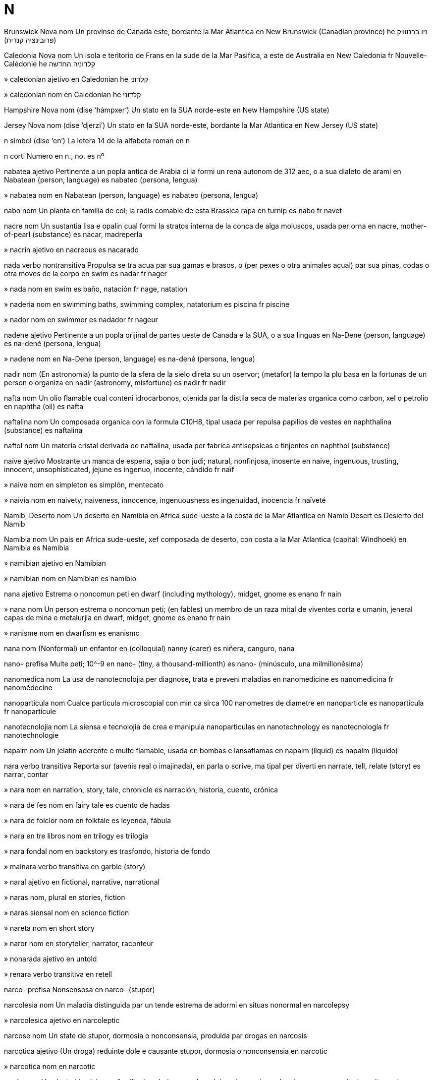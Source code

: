 = N

Brunswick Nova   nom
Un provinse de Canada este, bordante la Mar Atlantica
en   New Brunswick (Canadian province)
he   ניו ברנזוויק (פרובינציה קנדית)

Caledonia Nova   nom
Un isola e teritorio de Frans en la sude de la Mar Pasifica, a este de Australia
en   New Caledonia
fr   Nouvelle-Calédonie
he   קלדוניה החדשה

»  caledonian   ajetivo
en   Caledonian
he   קלדוני

»  caledonian   nom
en   Caledonian
he   קלדוני

Hampshire Nova   nom   (dise ‘hámpxer’)
Un stato en la SUA norde-este
en   New Hampshire (US state)

Jersey Nova   nom   (dise ‘djerzi’)
Un stato en la SUA norde-este, bordante la Mar Atlantica
en   New Jersey (US state)

n   simbol   (dise ‘en’)
La letera 14 de la alfabeta roman
en   n

n   corti
Numero
en   n., no.
es   nº

nabatea   ajetivo
Pertinente a un popla antica de Arabia ci ia formi un rena autonom de 312 aec, o a sua dialeto de arami
en   Nabatean (person, language)
es   nabateo (persona, lengua)

»  nabatea   nom
en   Nabatean (person, language)
es   nabateo (persona, lengua)

nabo   nom
Un planta en familia de col; la radis comable de esta
Brassica rapa
en   turnip
es   nabo
fr   navet

nacre   nom
Un sustantia lisa e opalin cual formi la stratos interna de la conca de alga moluscos, usada per orna
en   nacre, mother-of-pearl (substance)
es   nácar, madreperla

»  nacrin   ajetivo
en   nacreous
es   nacarado

nada   verbo nontransitiva
Propulsa se tra acua par sua gamas e brasos, o (per pexes o otra animales acual) par sua pinas, codas o otra moves de la corpo
en   swim
es   nadar
fr   nager

»  nada   nom
en   swim
es   baño, natación
fr   nage, natation

»  naderia   nom
en   swimming baths, swimming complex, natatorium
es   piscina
fr   piscine

»  nador   nom
en   swimmer
es   nadador
fr   nageur

nadene   ajetivo
Pertinente a un popla orijinal de partes ueste de Canada e la SUA, o a sua linguas
en   Na-Dene (person, language)
es   na-dené (persona, lengua)

»  nadene   nom
en   Na-Dene (person, language)
es   na-dené (persona, lengua)

nadir   nom
(En astronomia) la punto de la sfera de la sielo direta su un oservor; (metafor) la tempo la plu basa en la fortunas de un person o organiza
en   nadir (astronomy, misfortune)
es   nadir
fr   nadir

nafta   nom
Un olio flamable cual conteni idrocarbonos, otenida par la distila seca de materias organica como carbon, xel o petrolio
en   naphtha (oil)
es   nafta

naftalina   nom
Un composada organica con la formula C10H8, tipal usada per repulsa papilios de vestes
en   naphthalina (substance)
es   naftalina

naftol   nom
Un materia cristal derivada de naftalina, usada per fabrica antisepsicas e tinjentes
en   naphthol (substance)

naive   ajetivo
Mostrante un manca de esperia, sajia o bon judi; natural, nonfinjosa, inosente
en   naive, ingenuous, trusting, innocent, unsophisticated, jejune
es   ingenuo, inocente, cándido
fr   naïf

»  naive   nom
en   simpleton
es   simplón, mentecato

»  naivia   nom
en   naivety, naiveness, innocence, ingenuousness
es   ingenuidad, inocencia
fr   naïveté

Namib, Deserto   nom
Un deserto en Namibia en Africa sude-ueste a la costa de la Mar Atlantica
en   Namib Desert
es   Desierto del Namib

Namibia   nom
Un pais en Africa sude-ueste, xef composada de deserto, con costa a la Mar Atlantica
(capital: Windhoek)
en   Namibia
es   Namibia

»  namibian   ajetivo
en   Namibian

»  namibian   nom
en   Namibian
es   namibio

nana   ajetivo
Estrema o noncomun peti
en   dwarf (including mythology), midget, gnome
es   enano
fr   nain

»  nana   nom
Un person estrema o noncomun peti; (en fables) un membro de un raza mital de viventes corta e umanin, jeneral capas de mina e metalurjia
en   dwarf, midget, gnome
es   enano
fr   nain

»  nanisme   nom
en   dwarfism
es   enanismo

nana   nom
(Nonformal) un enfantor
en   (colloquial) nanny (carer)
es   niñera, canguro, nana

nano-   prefisa
Multe peti; 10^-9
en   nano- (tiny, a thousand-millionth)
es   nano- (minúsculo, una milmillonésima)

nanomedica   nom
La usa de nanotecnolojia per diagnose, trata e preveni maladias
en   nanomedicine
es   nanomedicina
fr   nanomédecine

nanoparticula   nom
Cualce particula microscopial con min ca sirca 100 nanometres de diametre
en   nanoparticle
es   nanopartícula
fr   nanoparticule

nanotecnolojia   nom
La siensa e tecnolojia de crea e manipula nanoparticulas
en   nanotechnology
es   nanotecnología
fr   nanotechnologie

napalm   nom
Un jelatin aderente e multe flamable, usada en bombas e lansaflamas
en   napalm (liquid)
es   napalm (líquido)

nara   verbo transitiva
Reporta sur (avenis real o imajinada), en parla o scrive, ma tipal per diverti
en   narrate, tell, relate (story)
es   narrar, contar

»  nara   nom
en   narration, story, tale, chronicle
es   narración, historia, cuento, crónica

»  nara de fes   nom
en   fairy tale
es   cuento de hadas

»  nara de folclor   nom
en   folktale
es   leyenda, fábula

»  nara en tre libros   nom
en   trilogy
es   trilogía

»  nara fondal   nom
en   backstory
es   trasfondo, historia de fondo

»  malnara   verbo transitiva
en   garble (story)

»  naral   ajetivo
en   fictional, narrative, narrational

»  naras   nom, plural
en   stories, fiction

»  naras siensal   nom
en   science fiction

»  nareta   nom
en   short story

»  naror   nom
en   storyteller, narrator, raconteur

»  nonarada   ajetivo
en   untold

»  renara   verbo transitiva
en   retell

narco-   prefisa
Nonsensosa
en   narco- (stupor)

narcolesia   nom
Un maladia distinguida par un tende estrema de adormi en situas nonormal
en   narcolepsy

»  narcolesica   ajetivo
en   narcoleptic

narcose   nom
Un state de stupor, dormosia o nonconsensia, produida par drogas
en   narcosis

narcotica   ajetivo
(Un droga) reduinte dole e causante stupor, dormosia o nonconsensia
en   narcotic

»  narcotica   nom
en   narcotic

nardo   nom
Un planta himalaian en familia de valeriana, cual produi un rizoma de cual on ia prepara un unjente multe custosa en edas antica
Nardostachys grandiflora
en   spikenard (plant)

narina   nom
Cada de la du abris esterna de la nas
en   nostril, naris (pl. nares)
fr   narine

narsisisme   nom
Un interesa suprabundante o erotica sur se e sua aspeta fisical
en   narcissism

»  narsisiste   ajetivo
en   narcissistic

»  narsisiste   nom
en   narcissist

narsiso   nom
Un planta en familia de lil, con flores tipal blanca e jala con sentro trompetin
Narcissus
en   narcissus, daffodil (plant)
fr   narcisse

narval   nom
Un balena peti de la Mar Artica, de cual la mas ave un denton longa e spiral cual estende a ante
Monodon monoceros
en   narwhal (whale)
fr   narval

nas   nom
La parte supra la boca de un person o animal, usada per respira e ole
en   nose
fr   nez

»  nasal   ajetivo
en   nasal
fr   nasal

»  nasal   nom
en   nasal (consonant)
fr   nasale (consonne)

»  nasali   verbo nontransitiva
en   nasalize/nasalise
fr   nasaliser

»  nasali   verbo transitiva
en   nasalize/nasalise

»  nasi   verbo transitiva
en   nuzzle, nose at

»  posnasal   ajetivo
en   postnasal

nase   verbo nontransitiva
(Un enfante) deveni un individua par sorti de la utero de un fema; (metafor) deveni esistente
en   be born; come into existence
fr   naître

»  nase   verbo transitiva
→ pari
en   bear, give birth to

»  nase   nom
en   birth
fr   naissance

»  ante nase   ajetivo
en   prenatal, antenatal
fr   prénatal

»  de nase   ajetivo
en   natal

»  mor naseda   ajetivo
en   stillborn

»  naseda   ajetivo
en   born

»  nasente   ajetivo
en   nascent, coming into existence

»  pos nase   ajetivo
en   postnatal
fr   postnatal

»  prima naseda   ajetivo
en   firstborn

»  renase   verbo nontransitiva
en   be reborn
fr   renaître

»  renase   nom
en   rebirth, renaissance, renascence
fr   renaissance

»  Renase   nom
en   Renaissance
fr   Renaissance

»  renaseda   ajetivo
en   reborn

»  renasente   ajetivo
en   renascent

nasel   nom
Un caxa o tance airodinamical a la esterna de un veculo, spesial un avion; la caxa esterna de un motor de un avion
en   nacelle (vehicle part)

nasion   nom
Un colie grande de persones, unida par desende, istoria, cultur o lingua, abitante un teritorio, tipal con sua propre governa
en   nation, state
fr   nation

»  internasional   ajetivo
en   international
fr   international

»  internasionalisme   nom
en   internationalism

»  internasionaliste   ajetivo
en   internationalist

»  nasional   ajetivo
en   national, nationwide
fr   national

»  falsa nasional   ajetivo
en   pseudo-national

»  nasionali   verbo nontransitiva
en   nationalize/nationalise
fr   nationaliser

»  nasionali   verbo transitiva
en   nationalize/nationalise

»  nasionali   nom
en   nationalization/nationalisation
fr   nationalisation

»  nasionalia   nom
en   nationality
fr   nationalité

»  nasionalisme   nom
en   nationalism
fr   nationalisme

»  nasionaliste   ajetivo
en   nationalistic
fr   nationaliste

»  nasionaliste   nom
en   nationalist
fr   nationaliste

»  Nasiones Unida   nom, plural
en   United Nations
fr   Nations Unies

»  sin nasion   ajetivo
en   stateless

»  transnasional   ajetivo
en   transnational

nasturtio   nom
Un planta de America Sude, con folias ronda, flores orania, jala o roja briliante, e frutas comable
Tropaeolum
en   nasturtium (plant)

natal   nom
Un festa anial a 25 desembre, cuando cristianes selebra la nase de Jesus Cristo; un otra selebra derivada de esta
en   Christmas, Noel, Nowell, nativity, yule, yuletide
fr   Noël

»  arbor de natal   nom
en   Christmas tree
fr   arbre de noël

»  de natal   ajetivo
en   Christmas

»  sera de natal   nom
en   Christmas Eve
fr   veillée de noël

»  Isola Natal   nom
Un isola en la Mar Indian a sude de Djava
en   Christmas Island

nativa   ajetivo
Veninte de o natural aveninte en un loca spesifada
en   native (to a place), indigenous
fr   indigène

»  nativa   nom
en   native
fr   indigène

»  nativisme   nom
Un politica de proteje nativas contra migrores; un asentua de costumes tradisional e local contra influes esterna
en   nativism

»  nativiste   nom
en   nativist

»  nonativa   ajetivo
en   non-native, adventitious

»  renativi   verbo nontransitiva
en   repatriate
fr   rapatrier

»  renativi   verbo transitiva
en   repatriate

»  renativi   nom
en   repatriation
fr   rapatriement

natron   nom
Un sal mineral trovada en lagos secida, composada de carbonato de sodio idratada
en   natron (substance)
fr   natron

natur   nom
La fenomenos de la mundo fisical, incluinte plantas, animales e otra produidas de la Tera, tipal contrastada con la mundo umana o artifis; la cualias inata o esensal de un person o animal, tipal contrastada con los developada par aprende
en   nature
fr   nature

»  natur mor   nom
en   still life
fr   nature morte

»  natural   ajetivo
en   natural, inborn; organic (food); artless (writing)
fr   naturel

»  natural   averbo
en   naturally, of course
fr   naturellement

»  naturali   verbo nontransitiva
en   naturalize/naturalise

»  naturali   verbo transitiva
en   naturalize/naturalise

»  naturali   nom
en   naturalization/naturalisation

»  naturin   ajetivo
en   naturalistic

»  naturiste   nom
en   naturalist

»  nonatural   ajetivo
en   unnatural, preternatural, otherworldly, unworldly

»  supranatural   ajetivo
en   supernatural
fr   surnaturel

naua   ajetivo
Pertinente a un popla de Mexico sentral e America Sentral, incluinte la astecas
en   Nahua

»  naua   nom
en   Nahua (person)

nauatl   ajetivo
Pertinente a un lingua de la nauas
en   Nahuatl (language)

»  nauatl   nom
en   Nahuatl (language)

Nauero   nom
Un isola e pais en la Mar Pasifica sude-ueste, prosima a la ecuator
(capital: Yaren)
en   Nauru

»  nauero   ajetivo
en   Nauruan

»  nauero   nom
en   Nauruan

nausea   verbo transitiva
Fa ce (algun) deveni malada o repulsada con tende de vomiti
en   nauseate

»  nausea   nom
en   nausea, nauseation
fr   nausée

»  nausea de ensintia   nom
en   morning sickness

»  nauseada   ajetivo
en   nauseated, queasy

»  nauseada de auto   ajetivo
en   carsick

»  nauseada de mar   ajetivo
en   seasick

»  nauseada de vola   ajetivo
en   airsick

»  nauseosa   ajetivo
en   nauseous, queasy
fr   nauséeux

nautilo   nom
Un sefalopodo con conca spiral e lejera, e multe tentaculos corta sirca la boca
Nautilidae
en   nautilus (mollusk/mollusc)
fr   nautile

Navara   nom
Un rejion autonom de Espania norde; un rena autonom en la eda medieval
en   Navarre (Spanish region)

nave   nom
La parte sentral de un eglesa o catedral cual conteni la plu de la congrega
en   nave (church)

naveta   nom
Un util de lenio con du terminas puntida, conteninte un bobin, usada per porta la filo en texe; un barco cual transporta persones e carga entre la du lados de un rio o otra corpo de acua
en   shuttle; ferry, ferryboat
fr   navette; ferry

»  naveta spasial   nom
en   space shuttle
fr   navette spaciale

»  naveti   verbo transitiva
Move par o como un naveta
en   shuttle, ferry

»  navetor   nom
en   ferryman

naviga   verbo transitiva
Dirije la curso de un barco tra (un corpo de acua); viaja tra (cualce loca) usante un mapa; move tra (lias de interede)
en   navigate
fr   naviguer

»  naviga   nom
en   navigation
fr   navigation

»  naviga par vela   verbo transitiva
en   sail, go sailing

»  naviga par vela   nom
en   sailing

»  navigor   nom
en   navigator
fr   navigateur

nazi   ajetivo
Pertinente a la Partito Sosialiste Nasional de Laborores Deutx (1919-1945), conoseda per sua ideolojia de razisme, antiiudisme e militarisme e la mata de multe miliones de persones inosente
en   Nazi

»  nazi   nom
en   Nazi

»  desnazi   verbo nontransitiva
en   denazify

»  desnazi   verbo transitiva
en   denazify

»  desnazi   nom
en   denazification

»  nazisme   nom
en   Nazism

nb   corti
Nota bon
en   NB, nota bene

ne   nom
Un flauta de Asia sude-ueste
en   nay, ney (flute)

neandertalan   ajetivo
Pertinente a un spesie estinguida de umanas, ci ia abita Europa e Asia sude-ueste entre sirca 120 000 e 35 000 anios ante aora
en   Neanderthal

»  neandertalan   nom
en   Neanderthal

nebla   nom
Un nube densa de gotas peti de acua, suspendeda en la atmosfera prosima a la tera, cual restrinje la vide
en   fog
fr   brouillard

»  nebla fumosa   nom
en   smog

»  nebla jelada   nom
en   frozen fog, rime

»  desneblador   nom
en   demister, defogger

»  desnebli   verbo nontransitiva
en   demist, defog; deblur

»  desnebli   verbo transitiva
en   demist, defog; deblur

»  neblador   nom
en   mister, nebulizer/nebuliser

»  nebleta   nom
en   mist, haze

»  nebli   verbo nontransitiva
en   mist up, fog up, steam up; blur

»  nebli   verbo transitiva
en   mist up, fog up, steam up; blur

»  neblosa   ajetivo
en   nebulous, foggy, vague, fuzzy, bleary, hazy; blurry (image, vision)

Nebraska   nom
Un stato en la SUA sentral
en   Nebraska (US state)

nebulosa   nom
Un nube de gas e polvo en spasio, vidable en la sielo a note
en   nebula
fr   nébuleuse

necator   nom
Un nematodo parasital cual abita la intestines de umanas e otra animales
Necator
en   hookworm

necatoriase   nom
Un maladia causada par la infesta par necatores de la intestines de un person o animal
en   hookworm, necatoriasis (disease)

necro-   prefisa
Mor, moria
en   necro- (death)

necrofilia   nom
La desira de copula con persones mor
en   necrophilia

»  necrofilica   ajetivo
en   necrophiliac

»  necrofilica   nom
en   necrophiliac, necrophile

necrofobia   nom
Un teme estrema o nonrazonada de mori o moria
en   necrophobia

»  necrofobica   ajetivo
en   necrophobic

»  necrofobica   nom
en   necrophobe

necromansia   nom
La comunica suposada con persones mor, spesial per predise la futur
en   necromancy (divination)
fr   nécromancie

»  necromansiste   nom
en   necromancer

necropoli   nom
Un semetero grande de un site antica
en   necropolis

necrose   nom
La mori de tota o un parte grande de la selulas en un organo o texeda, causada par maladia, feri o sangue nonsufisinte
en   necrosis (medical)

»  necrosica   ajetivo
en   necrotic

Nederland   nom
Un pais en Europa ueste con costa a la Mar Norde
(capital: Amsterdam)
en   Netherlands, Holland
fr   Pays Bas

»  nederlandes   ajetivo
en   Dutch, Netherlandish

»  nederlandes   nom
en   Dutch, Netherlandish

nefrite   nom
Un inflama de la renes
en   nephritis (medical)

»  nefritica   ajetivo
en   nephritic

nefro-   prefisa
Renes
en   nephro- (kidney)

nefron   nom
Un de la unias funsional en la ren, composada de un glomerulo e sua tubeta asosiada, tra cual la filtrida glomerulal pasa ante emerje como urina
en   nephron

nega   verbo transitiva
Refusa confesa la veria o esiste de (alga cosa); fa ce (alga cosa) no esiste plu o sesa funsiona
en   negate, deny, repudiate, nullify, annul, rescind, overrule, countermand, disavow, disclaim
fr   nier

»  nega   nom
en   negation, denial, repudiation, annulment, disavowal
fr   négation

»  nega con testa   verbo
en   shake one’s head

»  negable   ajetivo
en   deniable

»  nonegable   ajetivo
en   undeniable
fr   indéniable

»  nonegada   ajetivo
en   undenied

negativa   ajetivo
(Un espresa) desacordante o negante; depresante o pesimiste; (un resulta de proba) indicante la manca de un sustantia o cualia; (un numero) min ca zero; con la carga eletrical de eletrones; (en fotografia) mostrante colores reversada de la orijinal
en   negative
fr   négatif

»  negativa   nom
en   negative (photography)
fr   négatif (photographie)

»  negativia   nom
en   negativity

»  negativisme   nom
La tende de es negativa o setica, sin ofre sujestas o solves
en   negativism

negosia   verbo transitiva
Atenta ateni un acorda o compromete par discute con otras; trova un modo tra o ultra un ostaculo o via difisil
en   negotiate; haggle, bargain
fr   négocier

»  negosia   nom
en   negotiation
fr   négociation

»  negosior   nom
en   negotiator
fr   négociateur

»  renegosia   verbo transitiva
en   renegotiate

negra   ajetivo
Con la color la plu oscur, como resulta de la asentia o asorbe completa de lus
en   black
fr   noir

»  negra   nom
en   black

»  negri   verbo nontransitiva
en   blacken, char, scorch, singe
fr   noircir

»  negri   verbo transitiva
en   blacken, char, scorch, singe

»  Foresta Negra   nom
Un cadena de montes forestosa en Deutxland sude-ueste
de   Schwarzwald
en   Black Forest

»  Mar Negra   nom
Un mar cuasi contenida par tera, a sude de Ucraina e Rusia, a ueste de Sacartvelo, a norde de Turcia, e a este de Balgaria e Romania
en   Black Sea

negrisil   nom, composada (verbo+nom)
Un cosmetica per oscuri e spesi la siles
en   mascara (cosmetic)

negroide   ajetivo
(Ofendente e no plu usada) de la raza de Africa sude e partes de Asia sude
en   (derogatory) negroid

nelumbo   nom
Un planta acual con folias grande e flores grande e solitar cual crese sur troncetas capas de estende a du metres supra la surfas de la acua
Nelumbo
en   lotus (plant)
fr   lotus

nematodo   nom
Un membro de un filo de animales variosa cual abita locas diversa, e cual ave sistemes tubo de dijesta, con bucos a ambos finis
Nematoda
en   roundworm, nematode
fr   nematode, ascaride, ascaris, ver rond

nematomorfo   nom
Un membro de un filo de animales parasital, con formas simil a nematodos
Nematomorpha
en   nematomorph (organism)

nemerteo   nom
Un membro de un filo de vermes con forma de sinta
Nemertea
en   nemertean (worm)

neo-   prefisa
Nova
en   neo- (new)

neoclasica   ajetivo
en   neoclassical

»  neoclasicisme   nom
Un renase de un moda clasica de arte, leteratur, arciteta o musica
en   neoclassicism

»  neoclasiciste   nom
en   neoclassicist

neocolonial   ajetivo
en   neocolonial

»  neocolonialisme   nom
La usa de presa economial, political o cultural per controla o influe otra nasiones, spesial dependentes pasada
en   neocolonialism

»  neocolonialiste   ajetivo
en   neocolonialist

»  neocolonialiste   nom
en   neocolonialist

neodimio   nom   «Nd»
La elemento cimical con numero atomal 60, un metal blanca arjentin
en   neodymium (element)

neolitica   ajetivo
Pertinente a la parte la plu tarda de la eda de petra
en   Neolithic

»  neolitica   nom
en   Neolithic

neon   nom   «Ne»
La elemento cimical con numero atomal 10, un gas inerte; un forma de lumina cual usa esta gas
en   neon

neoplasma   nom
Un crese nova e nonormal de texeda, tipal causada par canser
en   neoplasm (medical)

neotenia   nom
La reteni de cualias joven en un animal adulte
en   neoteny (biology)

neotropico   nom
La tropico de la mundo nova, pd America Norde e Sude
en   neotropics

»  neotropical   ajetivo
en   neotropica

Nepal   nom
Un pais montaniosa sin costa en Asia sude, en la Montes Himalaia
(capital: Catmandu)
en   Nepal

»  nepali   ajetivo
en   Nepali, Nepalese

»  nepali   nom
en   Nepali, Nepalese

nepentes   nom
Un planta con un pox grande con forma de carafa a cual lo atrae insetos per trapi e asorbe los per nuri se
Nepenthes
en   pitcher plant

nepeta   nom
Un planta en familia de menta, con odor cual atrae gatos
Nepeta
en   catnip (plant)

nervo   nom
Un fibre blancin, o un faxa de estas, cual transmete siniales entre la serebro o medula spinal e otra partes de la corpo
en   nerve
fr   nerf

»  nervo otical   nom
en   optic nerve
fr   nerf optique

»  nervo serebral   nom
en   cerebral nerve
fr   nerf cérébral

»  nervo siatica   nom
en   sciatic nerve

»  nerval   ajetivo
en   nervous (of the nerves)

»  nervosa   ajetivo
en   nervous, jumpy
fr   nerveux

»  nervosia   nom
en   nervousness

nesesa   verbo transitiva
Desira forte ave o fa (un cosa) car lo es multe importante o esensal
‹ el va nesesa un seja; me nesesa dormi; lo nesesa ce nos escuta ›
en   need, require, lack; need to, have to, must (physical or essential); necessitate, entail
fr   avoir besoin, nécessiter

»  nesesa   nom
en   need (state)
fr   besoin

»  nesesa adota   verbo transitiva
en   resort to, have recourse to

»  nesesada   ajetivo
en   needed, required, necessary, indispensable, must-have, requisite, incumbent
fr   nécessaire

»  nesesada   averbo
en   necessarily
fr   nécessairement

»  nesesada   nom
en   necessity, need, requirement, must-have, must, prerequisite, wherewithal

»  nonesesada   ajetivo
en   unnecessary, undue, dispensable

neta   ajetivo
La cuantia cual resta pos dedui un imposta, desconta o otra paia
en   net/nett (money)
fr   net

»  neta   averbo
en   net/nett (money)

netar   nom
Un licuida zucarosa secreteda par plantas, cual coraji poleni par insetos e es colieda par abeas per crea miel
en   nectar
fr   nectar

netarina   nom
Un varia de pesca con casca lisa e magra; un avia cantante peti e briliante colorida de la mundo vea, con beco longa e curvida a su, cual come netar e sembla un colibri, ma no es capas de flota en aira
Prunus persica ; Nectariniidae
en   nectarine (peach); sunbird (bird)

nete   nom
Un enfante de un enfante
en   grandchild

»  duneta   nom
Un dunete fema
en   great-granddaughter
fr   arrière-petite-fille

»  dunete   nom
Un enfante de un nete
en   great-grandchild

»  duneto   nom
Un dunete mas
en   great-grandson
fr   arrière-petit-fils

»  neta   nom
Un nete fema
en   granddaughter
fr   petite-fille

»  netisme   nom
en   nepotism
fr   népotisme

»  neto   nom
Un nete mas
en   grandson
fr   petit-fils

»  treneta   nom
Un trenete fema
en   great-great-granddaughter
fr   arrière-arrière-petite-fille

»  trenete   nom
Un enfante de un dunete
en   great-great-grandchild

»  treneto   nom
Un trenete mas
en   great-great-grandson
fr   arrière-arrière-petit-fils

netsuce   nom
Un orna siselida de ivor o lenio cual sembla un boton, usada en Nion per suspende cosas de la sintur de un cimono
en   netsuke (sculpture)

netunio   nom   «Np (neptunium)»
La elemento cimical con numero atomal 93, un metal radioativa
en   neptunium (element)

Netuno   nom   «♆»
La dio de acua e la mar en mitolojia roman; la planeta oto de la sistem solal
en   Neptune (mythology, planet)
fr   Neptune

neuraljia   nom
Un dole forte tra la curso de un nervo, tipal en la testa o fas
en   neuralgia

»  neuraljia siatica   nom
en   sciatic neuralgia, sciatica

»  neuraljica   ajetivo
en   neuralgic

neurastenia   nom
Un maladia marcada par fatiga, dole de testa e iritablia, asosiada con alga maladias mental
en   neurasthenia

»  neurastenica   ajetivo
en   neurasthenic

neurite   nom
Un inflama de la nervos periferial
en   neuritis (medical)

»  neuritica   ajetivo
en   neuritic

neuro-   prefisa
Sistem de nervos, medula spinal o serebro
en   neuro- (nerve)

neurobiolojia   nom
La ramo de biolojia cual studia la sistem de nervos
en   neurobiology

»  neurobiolojiste   nom
en   neurobiologist

neurolinguistica   nom
La ramo de linguistica cual studia la relata entre linguas e la strutur e funsiona de la serebro
en   neurolinguistics

»  neurolinguistical   ajetivo
en   neurolinguistic

neurolojia   nom
La ramo de medica o biolojia cual studia la anatomia, funsionas e maladias de nervos e la sistem de nervos
en   neurology

»  neurolojiste   nom
en   neurologist

neuron   nom
Un selula spesialida en la transmete de impulsas de nervos
en   neuron

»  neuron de sensa   nom
en   sensory neuron

»  motoneuron   nom
Un neuron cual transmete siniales a la musculos
en   motoneuron, motor neuron

»  neuronal   ajetivo
Pertinente a neurones
en   neuronal, neural, neurological

neuropatia   nom
Un maladia de nervos periferial, tipal causante debilia o nonsensosia
en   neuropathy

»  neuropatica   ajetivo
en   neuropathic

neuropeptido   nom
Cada de un grupo de polipeptidos corta cual ata como neurotransmetadores
en   neuropeptide

neurose   nom
Un maladia mental marcada par ansia, depresa e osese
en   neurosis, psychoneurosis, hangup

»  neurosica   ajetivo
en   neurotic

»  neurosica   nom
en   neurotic

neurosiensa   nom
Un o tota de la siensas cual studia la strutur e funsiona de la sistem de nervos e la serebro
en   neuroscience

»  neurosiensiste   nom
en   neuroscientist

neurosirurjia   nom
Sirurjia a la sistem de nervos, tipal la serebro o medula spinal
en   neurosurgery

»  neurosirurjial   ajetivo
en   neurosurgical

»  neurosirurjiste   nom
en   neurosurgeon

neurotoxina   nom
Un toxina cual afeta la sistem de nervos
en   neurotoxin

neurotransmetador   nom
Un cimical cual es relasada a la fini de un neuron e vade ultra la sinapse per stimula la selula seguente
en   neurotransmitter

neuton   nom
Un unia internasional de fortia, egal a 100 000 dines, la fortia capas de aselera un masa de un cilogram par un metre per secondo per secondo
en   newton (unit of force)
fr   newton

neutra   ajetivo
No aidante o suportante la un lado o la otra en un desacorda, disputa, gera, etc; (un color) blanda; (un cimical) no asida e no alcalin; (un animal) sin organos sesal developada, o pos la estrae de estas; (un nom en alga linguas) sin jenero gramatical
en   neutral; neuter
fr   neutre

»  neutri   verbo nontransitiva
en   neutralize/neutralise, neuter, spay
fr   neutraliser

»  neutri   verbo transitiva
en   neutralize/neutralise, neuter, spay

»  neutria   nom
en   neutrality
fr   neutralité

neutrino   nom
Un particula suatomal e neutra, con un masa prosima a zero e un jira de intero duida, cual interata rara con materia normal
en   neutrino
fr   neutrino

neutrofilia   nom
en   neutrophilia

»  neutrofilica   ajetivo
(Un selula o sua contenidas) capas de es fasil colorida par tinjentes neutra
en   neutrophilic

»  neutrofilica   nom
en   neutrophile

neutron   nom
Un particula suatomal con sirca la mesma masa como un proton, ma sin carga eletrical
en   neutron
fr   neutron

»  antineutron   nom
en   antineutron

»  neutronal   ajetivo
en   neutronic

neva   verbo nontransitiva
Vapor de acua en la atmosfera, jelada como cristales de jelo, e cadente en flocos blanca e lejera, o reposante sur la tera como un strato blanca
en   snow
fr   neiger

»  neva   nom
en   snow
fr   neige

»  neva dejelada   verbo
en   sleet

»  neva dejelada   nom
en   sleet; slush

»  neva fondeda   nom
en   snowmelt

»  desnevi   verbo transitiva
en   clear snow from

»  neveta   verbo nontransitiva
en   snow lightly, flurry

»  neveta   nom
en   snow shower, flurry, dusting

»  nevin   ajetivo
en   snowy, snow-white

»  nevon   nom
en   snowstorm, whiteout, heavy snow, deep snow

»  nevosa   ajetivo
en   snowy
fr   neigeux

Nevada   nom
Un stato en la SUA sude-ueste
en   Nevada (US state)

Nevis   nom
Un de la isolas a norde-ueste de la Mar Caribe
en   Nevis

nevo   nom
Un marca malcolorida e pico altida sur la pel
en   mole (on skin), birthmark, nevus/naevus, beauty spot, beauty mark
fr   naevus

»  nevo cosmetica   nom
en   beauty spot, beauty mark

Newfoundland   nom
Un isola grande en Canada este, a la boca de la Rio San Laurent
en   Newfoundland

»  Newfoundland e Labrador   nom
Un provinse de Canada este, bordante la Mar Atlantica
en   Newfoundland and Labrador (Canadian province)

niama   nom
Un tuber amidonosa e comable de un planta tropical; esta planta
Dioscorea
en   yam (plant, tuber)

niasina   nom
Un vitamina de la grupo B, trovada en lete, jerme de trigo e carne, e sinteseda de triptofan en la corpo, cual preveni pelagra
en   niacin, nicotinic acid

nicab   nom
Un vela portada par alga femes muslim en publica, cual covre tota la fas estra la oios
en   niqab (veil)

Nicaragua   nom
Un pais en America Sentral, con costas a la Mar Atlantica e la Mar Pasifica
(capital: Managua)
en   Nicaragua

»  nicaraguan   ajetivo
en   Nicaraguan

»  nicaraguan   nom
en   Nicaraguan

nicel   nom   «Ni»
La elemento cimical con numero atomal 28, un metal blanca arjentin
en   nickel

»  niceli   verbo transitiva
en   nickel-plate

»  nicelida   ajetivo
en   nickel-plated

nicotina   nom
Un licuida oliosa cual es la parte ativa xef de tabaco, e cual ata como un stimulante
en   nicotine

nictofilia   nom
Un prefere forte per oscuria o la note
en   nyctophilia

»  nictofilica   ajetivo
en   nyctophilic

»  nictofilica   nom
en   nyctophile

nido   nom
Un strutur o loca creada o elejeda par un avia per pone ovos e proteje enfantes; cualce loca usada par un animal o person per proteje o securia
en   nest, roost, aerie/eyrie; hive; den, lair, burrow; hideaway, hideout, retreat
fr   nid

»  nido de abeas   nom
en   beehive
fr   ruche

»  nido de formicas   nom
en   ant nest

»  nidi   verbo transitiva
en   nest, build a nest (for)
fr   nidifier

»  nidi se   espresa
en   nestle, snuggle down, ensconce oneself
fr   se nicher

»  nidida   ajetivo
en   snug, cozy/cosy (person)

»  nidin   ajetivo
en   snug, cozy/cosy (place)
fr   douillet

»  nidinia   nom
en   snugness, coziness/cosiness

»  nidor   nom
en   nestling (bird)

Nietzsche, Friedrich   nom   (dise ‘frídric nitxe’)
Un filosofiste deutx, notada per sua critica de la relijio e cultur de sua eda, e un fonte importante de esistentialisme (1844-1900)
en   Friedrich Nietzsche

nihilisme   nom
La filosofia cual promove la idea ce no cosa ave sinifia o realia, o ce vive es sin sinifia
en   nihilism

»  nihiliste   ajetivo
en   nihilist, nihilistic

»  nihiliste   nom
en   nihilist

nihonio   nom   «Nh»
La elemento cimical con numero atomal 113
en   nihonium (element)

Nijer   nom
Un pais sin costa en Africa ueste a la borda la plu sude de la Deserto Sahara
(capital: Niamey)
en   Niger

»  nijerien   ajetivo
en   Nigerien (of Niger)

»  nijerien   nom
en   Nigerien (of Niger)

»  Rio Nijer   nom
Un rio en Africa norde-ueste cual comensa en Siera Leon, flue tra Mali, Nijer e Nijeria, e fini en la Golfo Ginea
en   Niger River

Nijeria   nom
Un pais a la costa de Africa ueste, bordada a la norde par la Rio Nijer
(capital: Abuja)
en   Nigeria

»  nijerian   ajetivo
en   Nigerian (of Nigeria)

»  nijerian   nom
en   Nigerian (of Nigeria)

Nilo, Rio   nom
Un rio en Africa este, la plu longa en la mundo, cual comensa en Africa este-sentral, flue a norde tra Uganda, Sudan, Sudan Sude e Misre, e fini en la Mar Mediteraneo
en   River Nile

nilon   nom
Un polimer sintesal, elastica e lejera ma forte, produida como filos, telas o ojetos moldida
en   nylon
fr   nylon

nilotica   ajetivo
Pertinente a un grupo de linguas parlada en Africa ueste e en la rejion de la Rio Nilo
en   Nilotic (languages)

nimbo   ajetivo
(Un nube) grande, gris e capas de produi pluve
en   nimbus (cloud)

»  nimbo   nom
en   nimbus (cloud)
fr   nimbus

nimfa   nom
Un organisme mital ci pare como un fem joven bela e abita bosces, lagos o rios; la forma nonmatur de un inseto cual no cambia multe en cuando lo adulti
en   nymph

»  nimfa de acua   nom
en   naiad

»  nimfa de bosce   nom
en   dryad

»  nimfa de mar   nom
en   nereid

nimfea   nom
Un planta con folias grande e ronda cual flota sur la acua, con flores grande
Nymphaeaceae
en   water lily
fr   nénuphar, nymphéa

nimfomania   nom
Un libido forte e noncontrolable en alga femes
en   nymphomania

»  nimfomanica   ajetivo
en   nymphomaniac

»  nimfomanica   nom
en   nymphomaniac, nympho

ninja   nom
Un person capas en ninjutsu
en   ninja, shinobi (ninjutsu expert)

ninjutsu   nom
La arte tradisional en Nion de furtivia, camofla e sabota, developada en la eda feudal per spia, aora usada como un arte militar
en   ninjutsu (martial art)

niobio   nom   «Nb»
La elemento cimical con numero atomal 41, un metal gris arjentin
en   niobium (element)

Nion   nom
Un pais en Asia este, composada de un cadena de isolas en la Mar Pasifica
(capital: Tocio)
→ Japan
en   Japan

»  nion   ajetivo
en   Japanese

»  nion   nom
en   Japanese

nirvana   nom
La gol ultima de budisme, un state transendente en cual sufri, desira e ego desapare e on es librida de la efetos de carma e la sicle de mori e renase; (metafor) un state ideal de felisia perfeta
en   nirvana (Buddhism)

nistagmo   nom
Un disturba medical en cual la oios move rapida e nonvolente
en   nystagmus (medical)

nitrato   nom
Un sal o ester de asida nitrica
en   nitrate

»  nitrato de potasio   nom
en   potassium nitrate, saltpeter/saltpetre

nitrica   ajetivo
Pertinente a o conteninte nitrojen con valentia alta
en   nitric

nitrito   nom
Un sal o ester de asida nitrosa
en   nitrite

nitrogliserina   nom
Un licuida jala e esplodente, usada en dinamite e como un vasodilatante
en   nitroglycerine, nitro

nitrojen   nom   «N»
La elemento cimical con numero atomal 7, un gas sin odor e color, nonreatante, e composante sirca 78 persentos de la atmosfera de la Tera
en   nitrogen
fr   azote

»  nitrojenosa   ajetivo
en   nitrogenous

nitrosa   ajetivo
Pertinente a o conteninte nitrojen con valentia basa
en   nitrous

Niue   nom   (dise ‘nyúe’)
Un isola e teritorio autonom de Zeland Nova en la Mar Pasifica sude, a este de Tonga
(capital: Alofi)
en   Niue

»  niue   ajetivo
en   Niuean

»  niue   nom
en   Niuean

nivel   nom
Un plano o linia orizonal, en relata a sua distantia supra o su un otra punto; la altia o profondia de un loca, rio, etc; cada de la solos de un construida o barcon; cade de la locas en un scala o ierarcia
en   floor, story/storey, deck (ship); level, tier (scale, hierarchy)
fr   niveau, étage, pont (de bateau)

»  nivel de mar   nom
en   sea level
fr   niveau de la mer

»  nivel de oio   nom
en   eye level

»  nivel de tera   nom
en   ground floor, ground level
fr   rez de chaussée

»  nivel de vive   nom
en   standard of living

»  nivel prima   nom
en   first floor (above ground level)
fr   premier étage

»  niveleta   nom
Un area plana a la culmina o media de un scalera
en   landing
fr   palier

nix   nom
Un alcova peti o basa, comun usada per mostra scultas o ornas; un situa comfortosa e conveninte de vive o emplea; (en ecolojia) la rol de un tipo de organisme en sua comunia
en   niche (alcove, ecological)
fr   niche

no   determinante
Zero, la manca completa de
‹ no person ia responde; el ia trova no problemes ›
en   no

»  no   averbo, preverbal
Indicante la reversa o manca de un cualia o ata
‹ me no ia comprende; la can no es en la jardin ›
en   not

»  no   conjunta
‹ me vole esta, no acel ›
en   not, and not

»  no   esclama
Donante un responde negativa a la demanda o declara presedente; ance ajuntada a la fini de un frase per cambia lo a un demanda
nb   En "tu labora en la scola, no?", "no?" sujesta ce la parlor crede ja ce la responde es "si" e desira mera confirma esta.
→ si
en   no; (question tag) eh?, isn’t it?, don’t you?, haven’t they? (etc., typically expecting the answer yes)

»  no esta e no acel   espresa
en   neither this nor that

»  no plu ca   espresa
en   no more than, merely, simply, just

no   nom
Un forma de drama tradisional de Nion con musica e dansa e atores mascida, cual ia evolui de rituos de la relijio xinto
en   noh (drama)

Noa   nom
(En la Biblia) la patriarca presentada como la desendente des de Adam, e la fabricor de un arca con cual el ia salva sua familia e un duple de cada animal cuando Dio ia deluvia la Tera
en   Noah

nobelio   nom   «No»
La elemento cimical con numero atomal 102, un metal radioativa
en   nobelium (element)

nobil   ajetivo
Pertinente a o parteninte a la clase sosial eritada con grado alta; con cualias personal o prinsipes moral eselente
en   noble, well-born, high-born

»  nobil   nom
en   noble, peer

»  nobiles   nom, plural
en   nobles, nobility

»  nobili   verbo nontransitiva
en   ennoble

»  nobili   verbo transitiva
en   ennoble

»  nobilia   nom
en   nobility

noca   nom
Un parte de la dito a la junta do la oso es prosima a la surfas, spesial do la dito es juntada a la mano; un protende de la junta carpal o tarsal de un animal
en   knuckle; fetlock

noda   verbo transitiva
Torse (un corda o sinta) a sirca e streti lo per fisa lo a un otra ojeto, o a la corda mesma
en   knot, burl

»  noda   nom
en   knot, node

»  noda de capeles   nom
en   topknot

»  noda limfal   nom
en   lymph node

»  noda liscante   nom
en   slipknot

»  noda papilin   nom
en   bow

»  nodosa   ajetivo
en   knotty, gnarled, gnarly, nodose

nodulo   nom
Un infla peti o un agrega de selulas en la corpo, tipal nonormal; un bulto peti e ronda de materia distinguida de sua ambiente; un infla sur la radis de un legum, conteninte baterias cual asorbe nitrojen
en   nodule

»  nodulal   ajetivo
en   nodular

noia   verbo transitiva
(Un parla monotonosa o sin pausa) fa ce (algun) deveni fatigada e noninteresada
en   bore, tire, stultify

»  noia   nom
en   boredom, tedium, ennui

»  noiada   ajetivo
en   bored

»  noiante   ajetivo
da   kedelig, trættende
de   langweilig
en   tiresome, boring, tedious, dull, humdrum, jejune
es   aburrido, tedioso, fastidioso, pesado
fr   alésage
it   noioso
nl   saai
pt   enjoado, aborrecido, tedioso

»  noior   nom
en   bore

nom   nom
Un parola o grupo de parolas cual identifia unica un person, animal, cosa, asosia, etc; (en gramatica) un sustantivo
en   name, moniker, monicker; noun
eo   nomo; sustantivo

»  nom ante sposi   nom
en   maiden name

»  nom de arcivo   nom
en   folder name, directory name

»  nom de fix   nom
en   filename

»  nom de gera   nom
en   nom de guerre

»  nom de usor   nom
en   username

»  nom falsa   nom
en   alias, pseudonym, pen name, nom de plume

»  nom familial   nom
en   family name, surname

»  nom individua   nom
en   first name

»  nom madral   nom
en   matronym

»  nom orijinal   nom
en   original name, maiden name, birth name

»  nom padral   nom
en   patronym

»  nom propre   nom
en   proper noun

»  nom teatral   nom
en   stage name

»  autonomida   ajetivo
en   self-proclaimed, self-styled

»  con nom falsa   ajetivo
en   pseudonymous

»  es nomida   verbo
en   be named, be called

»  la X malnomida   ajetivo
en   the so-called X (disparaging)

»  malnomida   ajetivo
en   misnamed; so-called (disparaging)

»  malnomida   nom
en   misnomer

»  nomes   nom, plural
en   names, nomenclature

»  nometa   nom
en   nickname, sobriquet, soubriquet

»  nomi   verbo transitiva
‹ on nomi esta forma un exagon ›
en   name, call, give a name to; appoint

»  nomi per   verbo
en   name for, name after

»  nomida   ajetivo
en   named, called

»  nomida X   nom
en   named X, called X, known as X

»  nomin   ajetivo
Usada en un modo simil a un nom
en   nounal, substantival

»  nonomida   ajetivo
en   unnamed, nameless

»  par nom   ajetivo
en   nominal

»  posnomal   ajetivo
en   postnominal (grammar)

»  posnomal   nom
en   postnominal (grammar)

»  prenomal   ajetivo
en   prenominal (grammar)

»  prenomal   nom
en   prenominal (grammar)

»  renomi   verbo transitiva
en   rename

»  sin nom   ajetivo
en   nameless, anonymous

nomada   ajetivo
Pertinente a un membro de un popla ci no ave un abitada permanente, e ci viaja de loca a loca per trova pastos fresca per sua bestias; (metafor) vagante, no restante en un loca per tempo longa
en   nomadic, itinerant

»  nomada   nom
en   nomad, itinerant, traveler/traveller

»  nomadisme   nom
en   nomadism

nomina   verbo transitiva
Proposa formal (algun) como aspiror per un posto o premio
en   nominate
eo   nomumi

»  nomina   nom
en   nomination

»  nominada   nom
en   nominee

nominativa   ajetivo
en   nominative (grammar)

»  nominativa   nom
Un caso gramatical cual indica la sujeto de un verbo
en   nominative (grammar)

non-   prefisa
Ajuntada a un ajetivo per reversa la cualia, o a un nom verbal per indica la manca de la ata o state
nb   Ante N, "non-" simpli a "no-".
‹ nonjusta; noncrede; nonesesada ›
en   un-, in-, non- (added to adjectives and nouns: opposite characteristic, or absence of an action or state)

nonagon   ajetivo
(Un forma plana) con nove lados reta e nove angulos
en   nonagonal, enneagonal (nine-sided)

»  nonagon   nom
en   nonagon, enneagon

norde   ajetivo
(Un loca o parte de loca) situada en la dirije indicada par la ago de un busola; (un person o venta) veninte de esta dirije
nb   Un parola como "norde" o "sude" ave un letera major cuando lo apare en la nom propre de un loca, tipal per distingui esta de otra locas con nomes simil ("America Norde"). Lo ave un letera minor cuando lo refere mera a un parte acaso de un loca nomida ("Europa este", "Paris sude").
en   north, northern, upstate

»  norde   nom
en   north

»  norde-este   ajetivo
en   northeast, northeasterly

»  norde-este   nom
en   northeast

»  norde-norde-este   ajetivo
en   north-northeast

»  norde-norde-este   nom
en   north-northeast

»  norde-norde-ueste   ajetivo
en   north-northwest

»  norde-norde-ueste   nom
en   north-northwest

»  norde-sentral   ajetivo
en   central north

»  norde-ueste   ajetivo
en   northwest, northwesterly

»  norde-ueste   nom
en   northwest

»  a norde   averbo
en   northward, northwards

»  a norde de   preposada
en   to the north of

»  Mar Norde   nom
Un estende de la Mar Atlantica entre la costa de Britan Grande e la resta de Europa ueste
en   North Sea

nordica   ajetivo
Pertinente a la rejion composada de Danmarc, Sveria, Noria, Suomi, Island e la Isolas Faro; pertinente a la tipo fisical de persones comun de esta rejion, alta con capeles blonde, oios blu e pel pal
en   Norse

norepinefrina   nom
Un ormon relasada par la medula de la glande suprarenal e par la nervos simpatica como un neurotransmetador
en   norepinephrine, noradrenaline, noradrenalin (hormone)

nori   nom
Un tipo de alge, comeda cuando lo es o fresca o secida
en   nori, laver, slake (seaweed)

Noria   nom
Un pais montaniosa en Europa norde-ueste, con costas a la Mar Norsce e la Mar Artica
(capital: Oslo)
en   Norway

»  norsce   ajetivo
en   Norwegian

»  Mar Norsce   nom
Un mar a ueste de Noria, un parte de la Mar Atlantica
en   Norwegian Sea

norma   nom
Alga cosa comun, tipal o model; un modo de condui comun o espetada de un grupo sosial
en   norm, standard; par (golf)

»  du su la norma   espresa
en   eagle (two below par)

»  tre su la norma   espresa
en   albatross (three below par)

»  un su la norma   espresa
en   birdie (one below par)

»  un supra la norma   espresa
en   bogey (one above par)

»  nonormal   ajetivo
en   abnormal, aberrant, odd, strange, irregular

»  nonormal   nom
en   abnormality, aberration, irregularity

»  nonormalia   nom
en   abnormality (state)

»  nonorminte   ajetivo
en   non-normative

»  normal   ajetivo
en   normal, ordinary, usual, standard, normative, conventional, regular

»  normal   averbo
en   normally, ordinarily, usually

»  normali   verbo nontransitiva
en   normalize/normalise, institutionalize/institutionalise, canonicalize/canonicalise

»  normali   verbo transitiva
en   normalize/normalise, institutionalize/institutionalise, canonicalize/canonicalise

»  normali   nom
en   normalization/normalisation, institutionalization/institutionalisation, canonicalization/canonicalisation

»  normalia   nom
en   normality, normalcy, regularity

»  normas   nom, plural
en   code, ethos

»  normas de condui   nom, plural
en   code of behavior/behaviour

»  normas moral   nom, plural
en   moral code, ethics

»  normi   verbo transitiva
en   standardize/standardise

»  normi   nom
en   standardization/standardisation

»  norminte   ajetivo
en   standardizing/standardising, normative

»  sunormal   ajetivo
en   subnormal; below par

»  supranormal   ajetivo
en   supernormal; above par

normande   ajetivo
Pertinente a un popla ci ia coloni Normandia en Frans norde-ueste sirca 912 ec, e ia deveni un potia grande en la sentenio 11; pertinente a sua lingua, un dialeto de franses
en   Norman

»  normande   nom
en   Norman

»  Normandia   nom
en   Normandy

normoblasto   nom
Un tipo normal de eritroblasto
en   normoblast (blood cell)

nos   pronom
Usada par un parlor per refere a un grupo de cual el es un parte; me e tu/vos; me e el/los
en   we, us
fr   nous

»  la nosa   pronom
en   ours

»  nosa   determinante
en   our
fr   notre, nos

nosebo   ajetivo
(Un trata medical) causante un efeto negativa a la sania par la influe psicolojial de espetas negativa
en   nocebo (medical)

»  nosebo   nom
en   nocebo (medical)

nosiva   ajetivo
Causante dana o feri
en   noxious, toxic, virulent, harmful, pernicious, prejudicial, deleterious, detrimental

»  nonosiva   ajetivo
en   benign, non-toxic, harmless, innocuous

»  nosivia   nom
en   harmfulness, toxicity, virulence

nosolojia   nom
La ramo de medica cual clasi maladias
en   nosology

»  nosolojiste   nom
en   nosologist

nostaljia   nom
Un anela per la pasada, tipal per un eda o loca con lias felis
en   nostalgia

»  nostaljial   ajetivo
en   nostalgic

nota   verbo transitiva
Scrive un rejistra corta de (un fato, tema o pensa) per aida recorda
en   note, make a note of; minute; mention

»  nota   nom
Un rejistra corta scriveda per aida recorda; un letera o mesaje corta scriveda; (en musica) un tono musical de altia spesifada; un sinia scriveda cual representa un tal tono
en   note, annotation; memorandum, memo, message, short letter; notice (displayed information); note (music)

»  nota basa   nom
en   footnote

»  nota bon   esclama
en   by the way, nota bene

»  nota codal   nom
en   endnote

»  nota de reseta   nom
en   receipt

»  nota de validi   nom
en   certificate

»  ja notada   ajetivo
en   already mentioned, aforementioned

»  nonotada   ajetivo
en   unnoted, unnoticed

»  nonotada   nom
en   oversight

»  notable   ajetivo
en   notable, mentionable, noticeable, remarkable, considerable

»  notable   averbo
en   notably, noticeably, remarkably, considerably

»  notada   ajetivo
en   noted

»  notas   nom, plural
en   notes; minutes (of meeting)

»  notor   nom
en   noter, notetaker; secretary, minute taker

notario   nom
Un person con autoria per fa alga prosedes legal, tipal la scrive o validi de contratas, atas o otra documentos per usa par otra autoriosas
en   notary, scrivener, solicitor’s clerk
fr   notaire

note   nom
La periodo de oscuria en cada 24 oras; la tempo entre la reposa de sol e la leva de sol
en   night

»  note des-du   nom
en   Twelfth Night

»  note tarda   nom
en   late night

»  a note   averbo
en   at night, in the night, overnight

»  medianote   nom
en   midnight

»  noti   verbo nontransitiva
en   become night

»  noti   nom
en   nightfall, dusk

»  per la note   averbo
en   for the night

»  pos medianote   averbo
en   after midnight, in the dead of night, in the middle of the night

»  tra la note   averbo
en   throughout the night, overnight

notocorda   nom
Un bara sceletal de cartilaje cual suporta la corpo en embrios e alga animales adulte
en   notochord (anatomy)

noturna   ajetivo
Aveninte o ativa a note
en   nocturnal

»  noturna   nom
en   nocturne (art, music)

nova   ajetivo
Cual no ia esiste a ante; cual veni de ariva; resente fada, produida, introduida, descovreda, esperiada o poseseda, cisa a la ves prima; fresca; diferente de la presedente
en   new, novel, recent

»  nova   averbo
en   newly, freshly

»  bon novas   nom, plural
en   good news, good tidings

»  la plu nova   ajetivo
en   newest, latest

»  mal novas   nom, plural
en   bad news, bad tidings

»  nonrenovable   ajetivo
en   non-renewable

»  novas   nom, plural
en   news, tidings, current events

»  noveta   nom
en   novelty, curiosity (item)

»  novia   nom
en   newness, novelty

»  renovable   ajetivo
en   renewable

»  renovi   verbo nontransitiva
en   renew, renovate, upgrade, refurbish, revamp, refinish, remodel

»  renovi   verbo transitiva
en   renew, renovate, upgrade, refurbish, revamp, refinish, remodel

»  renovi   nom
en   renewal, renovation, upgrade, refurbishment

»  renovor   nom
en   renewer, renovator

nova   nom
Un stela cual mostra un crese grande e subita de brilia, ante reveni lenta a sua state orijinal tra alga menses
en   nova (star)

»  supranova   nom
en   supernova (star)

nove   determinante
3 multiplida par 3; la numero entre oto e des
en   nine

»  nove   ajetivo
en   ninth (ordinal)

»  novi   verbo nontransitiva
en   split into nine

»  novi   verbo transitiva
en   split into nine

»  novi   nom
en   ninth (fraction)

novela   nom
Un libro de prosa cual presenta un nara imajinada
en   novel

»  novela rosa   nom
en   romantic novel, romance

»  noveleta   nom
en   novella

»  novelor   nom
en   novelist

novembre   nom
La mense des-un de la calendario gregorian
en   November
eo   novembro

novena   nom
(En la Eglesa Catolica Roman) un forma de adora composada de preas spesial a nove dias en segue
en   novena (prayers)

nozeto   nom
Un arbor o arboreta con folias larga, amentos en la primavera e nozas comable en la autono
Carylus
en   hazel, filbert (tree)

»  nozeta   nom
Un noza de un nozeto
en   hazelnut, filbert (nut)

nozo   nom
Un arbor alta cual produi nozas e lenio valuada par carpentores
Juglans
en   walnut tree
fr   noyer

»  nozo de Brazil   nom
Un arbor de la forestas de America Sude, cual produi un noza grande con tre lados e un cor comable
Bertholletiar
en   Brazil nut tree

»  noza   nom
Un fruta composada de un casca dur sirca un nucleo comable; spesial, un seme comable de un nozo
en   nut; walnut

»  noza de Brazil   nom
en   Brazil nut

»  nozin   ajetivo
en   nutlike, nutty

»  nozosa   ajetivo
en   nutty (full of nuts)

nu   nom   «Ν ν»
La letera 13 de la alfabeta elinica
en   nu (Greek letter)

nube   nom
Un masa vidable de vapor condensada de acua, flotante en la atmosfera, tipal alta supra la tera; (metafor) cualce masa simil; (en informatica) un rede de servadores en la interede, usada per reteni e prosede datos en loca de servadores local o computadores personal
en   cloud

»  nube de zucar   nom
en   marshmallow

»  nube oscur   nom
en   dark cloud, pall

»  nubosa   ajetivo
en   cloudy, overcast

»  nubosia   nom
en   cloudiness

»  sin nube   ajetivo
en   cloudless, cloudfree

nuca   nom
La retro de la colo
en   nape, scruff, back of the neck

nucleo   nom
La parte sentral e la plu importante de un ojeto, move o grupo; (en fisica) la cor de un atom, con carga negativa, composada de protones e neutrones; la organeta presente en la plu de selulas eucariotal, conteninte la materia jenetical; la parola cual governa la otras en un formula, con la mesma categoria gramatical como la formula intera
en   nucleus, kernel; head (syntax)

»  nucleal   ajetivo
en   nuclear, nucleic

nucleol   nom
Un strutur peti e sferin en la nucleo de un selula en la interfase
en   nucleolus (biology)

nucleon   nom
Un proton o neutron
en   nucleon (particle)

nucleotido   nom
Un de la unias fundal de asidas nucleal como adn
en   nucleotide

nuda   ajetivo
(Un person) no portante vestes; sin la covre normal; esposada
en   nude, naked, bare, exposed

»  nudi   verbo nontransitiva
en   strip, bare, denude

»  nudi   verbo transitiva
en   strip, bare, denude

»  nudia   nom
en   nudity, nakedness

»  nudifilo   nom
en   wire stripper

»  nudisme   nom
en   nudism, naturism

»  nudiste   nom
en   nudist, naturist

nuga   nom
Un confeto composada de zucar o miel, nozas e blancas de ovos
en   nougat (confectionery)

numatico   nom
Un covre de cauxo, normal inflada o ensircante un tubo interna inflada, poneda sirca un rota per formi un contata flexable con la via
en   tire/tyre

numeno   nom
Un cosa mesma, distinguida de se como on conose lo par la sensas
en   noumenon (philosophy)

numero   nom
La valua aritmetical de un parola, simbol o figur, representante un cuantia astrata e usada per calcula, per identifia, o per mostra ordina en un serie; (en gramatica) un parola de esta tipo
nb   No usa "numero" per dise "cuantia". 40 es un numero, ma 40 persones es un cuantia.
→ cuantia
en   number (in sequence); numeral (grammar); issue, edition (periodical); item, entry (in list)

»  numero de sinia   nom
en   character number, code position, code point, code number (software)

»  numero duable   nom
en   even number

»  numero natural   nom
en   natural number, whole number

»  numero nonduable   nom
en   odd number

»  numero primal   nom
en   prime number

»  numero sin custa   nom
en   freephone number, toll-free number

»  la numero du   nom
en   the second one

»  nonumerable   ajetivo
en   innumerable, umpteenth

»  numeral   ajetivo
en   numeric

»  numeri   verbo transitiva
en   number, assign a number to

»  numeri de pajes   nom
en   pagination

»  numeri la pajes de   verbo
en   paginate

»  numerisme   nom
en   numeracy

»  numeriste   ajetivo
en   numerate

numerolojia   nom
La studia de la sinifia oculta de numeros
en   numerology

»  numerolojiste   nom
en   numerologist

numismatia   nom
La studia o colie de monetas, biletas de mone e medalias
en   numismatics, coin collecting

»  numismatial   ajetivo
en   numismatic

»  numismatiste   nom
en   numismatist, coin collector

nun   pronom
No person
en   no one, nobody

Nunavut   nom
Un provinse de Canada norde, bordante la Mar Artica e Baia Hudson
en   Nunavut (Canadian province)

nunca   averbo
A no tempo en la pasada o futur; a no ves; tota no
en   never, not ever

nuntxacu   nom
Un arma de la artes militar de Nion, con du bastos juntada par un cadena, corda o banda de cuoro
en   nunchaku, nunchuk (weapon)

nurage   nom
Un construida megalital de Sardinia, con forma de tore
ca   nurag
en   nuraghe (tower)
es   nuraga
fr   nuraghe

»  nuragal   ajetivo
en   Nuragic (civilization/civilisation)

nuri   verbo transitiva
Furni (a un person o animal) la comedas o otra materias nesesada per sua crese, sania e bon state; boni la fertilia de (tera); furni (a un macina o compleso) materias como carbon, gas o olio per produi caldia o potia; (metafor) susta o intensi un suspeta o otra senti
en   feed, nourish; fuel

»  nuri   nom
en   nourishment, nutrition

»  malnuri   nom
en   malnutrition

»  malnurida   ajetivo
en   malnourished, undernourished

»  nural   ajetivo
en   nutritional

»  nurinte   ajetivo
en   nutritious

»  nurinte   nom
en   nutrient

»  nuriste   nom
en   nutritionist

»  renuri   verbo transitiva
en   feed again, feed back; refuel

»  renuri   nom
en   feedback (audio, video)

York Nova   nom
Un stato en la SUA norde-este, con bordas a la Mar Atlantica e la Lago Ontario
en   New York State (US state)

